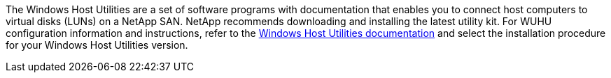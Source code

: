 The Windows Host Utilities are a set of software programs with documentation that enables you to connect host computers to virtual disks (LUNs) on a NetApp SAN. NetApp recommends downloading and installing the latest utility kit. For WUHU configuration information and instructions, refer to the link:https://docs.netapp.com/us-en/ontap-sanhost/hu_wuhu_71_rn.html[Windows Host Utilities documentation] and select the installation procedure for your Windows Host Utilities version.
